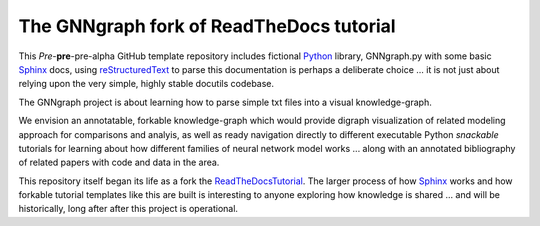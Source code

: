 The GNNgraph fork of ReadTheDocs tutorial
=========================================

This *Pre*-**pre**-pre-alpha GitHub template repository includes fictional Python_ library, GNNgraph.py with some basic Sphinx_ docs, using reStructuredText_ to parse this documentation is perhaps a deliberate choice ... it is not just about relying upon the very simple, highly stable docutils codebase.

The GNNgraph project is about learning how to parse simple txt files into a visual knowledge-graph.

We envision an annotatable, forkable knowledge-graph which would provide digraph visualization of related modeling approach for comparisons and analyis, as well as ready navigation directly to different executable Python *snackable* tutorials for learning about how different families of neural network model works ... along with an annotated bibliography of related papers with code and data in the area.

This repository itself began its life as a fork the ReadTheDocsTutorial_. The larger process of how Sphinx_ works and how forkable tutorial templates like this are built is interesting to anyone exploring how knowledge is shared ... and will be historically, long after after this project is operational.

.. _Python: https://www.python.org/

.. _reStructuredText: https://docutils.sourceforge.io/docs/user/rst/quickref.html

.. _ReadTheDocsTutorial: https://docs.readthedocs.io/en/stable/tutorial/

.. _Sphinx: https://www.sphinx-doc.org/en/master/
